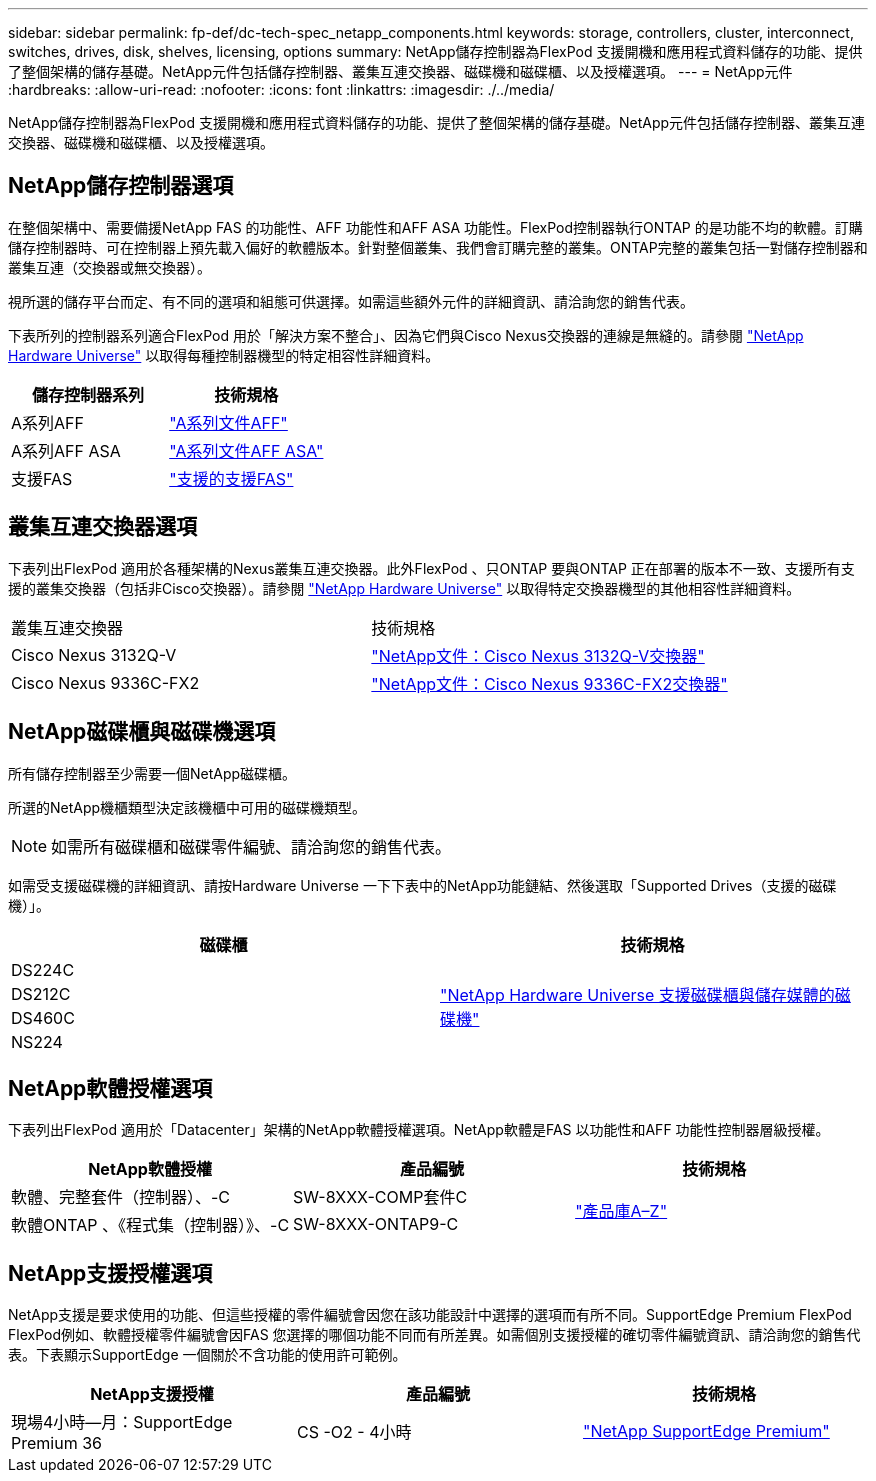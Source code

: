 ---
sidebar: sidebar 
permalink: fp-def/dc-tech-spec_netapp_components.html 
keywords: storage, controllers, cluster, interconnect, switches, drives, disk, shelves, licensing, options 
summary: NetApp儲存控制器為FlexPod 支援開機和應用程式資料儲存的功能、提供了整個架構的儲存基礎。NetApp元件包括儲存控制器、叢集互連交換器、磁碟機和磁碟櫃、以及授權選項。 
---
= NetApp元件
:hardbreaks:
:allow-uri-read: 
:nofooter: 
:icons: font
:linkattrs: 
:imagesdir: ./../media/


[role="lead"]
NetApp儲存控制器為FlexPod 支援開機和應用程式資料儲存的功能、提供了整個架構的儲存基礎。NetApp元件包括儲存控制器、叢集互連交換器、磁碟機和磁碟櫃、以及授權選項。



== NetApp儲存控制器選項

在整個架構中、需要備援NetApp FAS 的功能性、AFF 功能性和AFF ASA 功能性。FlexPod控制器執行ONTAP 的是功能不均的軟體。訂購儲存控制器時、可在控制器上預先載入偏好的軟體版本。針對整個叢集、我們會訂購完整的叢集。ONTAP完整的叢集包括一對儲存控制器和叢集互連（交換器或無交換器）。

視所選的儲存平台而定、有不同的選項和組態可供選擇。如需這些額外元件的詳細資訊、請洽詢您的銷售代表。

下表所列的控制器系列適合FlexPod 用於「解決方案不整合」、因為它們與Cisco Nexus交換器的連線是無縫的。請參閱 https://hwu.netapp.com/["NetApp Hardware Universe"^] 以取得每種控制器機型的特定相容性詳細資料。

|===
| 儲存控制器系列 | 技術規格 


| A系列AFF | https://mysupport.netapp.com/documentation/productlibrary/index.html?productID=62247["A系列文件AFF"] 


| A系列AFF ASA | https://www.netapp.com/data-storage/san-storage-area-network/documentation/["A系列文件AFF ASA"] 


| 支援FAS | https://mysupport.netapp.com/documentation/productsatoz/index.html#F["支援的支援FAS"] 
|===


== 叢集互連交換器選項

下表列出FlexPod 適用於各種架構的Nexus叢集互連交換器。此外FlexPod 、只ONTAP 要與ONTAP 正在部署的版本不一致、支援所有支援的叢集交換器（包括非Cisco交換器）。請參閱 https://hwu.netapp.com/["NetApp Hardware Universe"^] 以取得特定交換器機型的其他相容性詳細資料。

|===


| 叢集互連交換器 | 技術規格 


| Cisco Nexus 3132Q-V | https://mysupport.netapp.com/documentation/docweb/index.html?productID=62377&language=en-US["NetApp文件：Cisco Nexus 3132Q-V交換器"] 


| Cisco Nexus 9336C-FX2 | https://docs.netapp.com/us-en/ontap-systems-switches/switch-cisco-9336/9336-overview.html["NetApp文件：Cisco Nexus 9336C-FX2交換器"] 
|===


== NetApp磁碟櫃與磁碟機選項

所有儲存控制器至少需要一個NetApp磁碟櫃。

所選的NetApp機櫃類型決定該機櫃中可用的磁碟機類型。


NOTE: 如需所有磁碟櫃和磁碟零件編號、請洽詢您的銷售代表。

如需受支援磁碟機的詳細資訊、請按Hardware Universe 一下下表中的NetApp功能鏈結、然後選取「Supported Drives（支援的磁碟機）」。

|===
| 磁碟櫃 | 技術規格 


| DS224C .4+| http://www.netapp.com/us/products/storage-systems/disk-shelves-and-storage-media/disk-shelves-tech-specs.aspx["NetApp Hardware Universe 支援磁碟櫃與儲存媒體的磁碟機"] 


| DS212C 


| DS460C 


| NS224 
|===


== NetApp軟體授權選項

下表列出FlexPod 適用於「Datacenter」架構的NetApp軟體授權選項。NetApp軟體是FAS 以功能性和AFF 功能性控制器層級授權。

|===
| NetApp軟體授權 | 產品編號 | 技術規格 


| 軟體、完整套件（控制器）、-C | SW-8XXX-COMP套件C .2+| http://mysupport.netapp.com/documentation/productsatoz/index.html["產品庫A–Z"] 


| 軟體ONTAP 、《程式集（控制器）》、-C | SW-8XXX-ONTAP9-C 
|===


== NetApp支援授權選項

NetApp支援是要求使用的功能、但這些授權的零件編號會因您在該功能設計中選擇的選項而有所不同。SupportEdge Premium FlexPod FlexPod例如、軟體授權零件編號會因FAS 您選擇的哪個功能不同而有所差異。如需個別支援授權的確切零件編號資訊、請洽詢您的銷售代表。下表顯示SupportEdge 一個關於不含功能的使用許可範例。

|===
| NetApp支援授權 | 產品編號 | 技術規格 


| 現場4小時—月：SupportEdge Premium 36 | CS -O2 - 4小時 | https://www.netapp.com/us/media/supportedge-premium-product-description.pdf["NetApp SupportEdge Premium"] 
|===